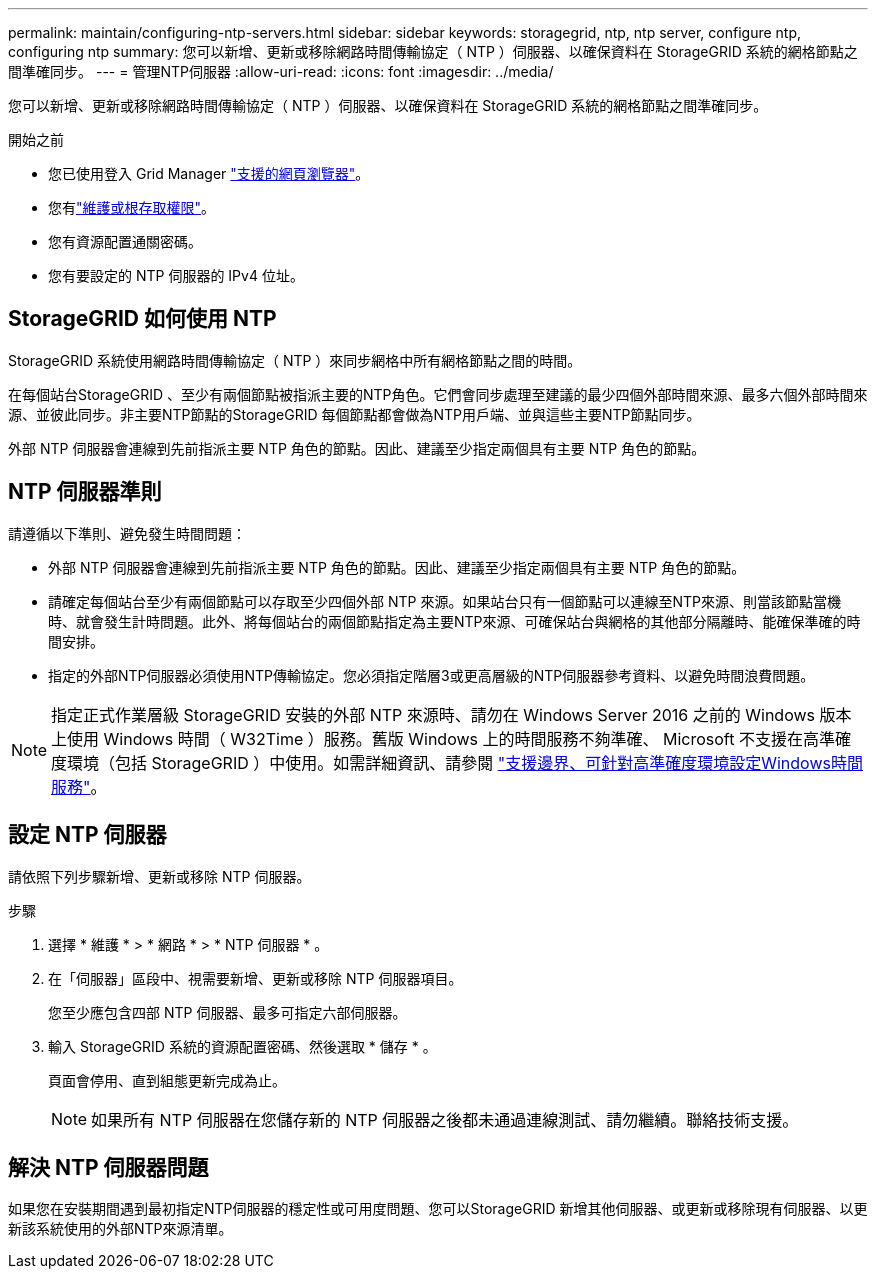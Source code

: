 ---
permalink: maintain/configuring-ntp-servers.html 
sidebar: sidebar 
keywords: storagegrid, ntp, ntp server, configure ntp, configuring ntp 
summary: 您可以新增、更新或移除網路時間傳輸協定（ NTP ）伺服器、以確保資料在 StorageGRID 系統的網格節點之間準確同步。 
---
= 管理NTP伺服器
:allow-uri-read: 
:icons: font
:imagesdir: ../media/


[role="lead"]
您可以新增、更新或移除網路時間傳輸協定（ NTP ）伺服器、以確保資料在 StorageGRID 系統的網格節點之間準確同步。

.開始之前
* 您已使用登入 Grid Manager link:../admin/web-browser-requirements.html["支援的網頁瀏覽器"]。
* 您有link:../admin/admin-group-permissions.html["維護或根存取權限"]。
* 您有資源配置通關密碼。
* 您有要設定的 NTP 伺服器的 IPv4 位址。




== StorageGRID 如何使用 NTP

StorageGRID 系統使用網路時間傳輸協定（ NTP ）來同步網格中所有網格節點之間的時間。

在每個站台StorageGRID 、至少有兩個節點被指派主要的NTP角色。它們會同步處理至建議的最少四個外部時間來源、最多六個外部時間來源、並彼此同步。非主要NTP節點的StorageGRID 每個節點都會做為NTP用戶端、並與這些主要NTP節點同步。

外部 NTP 伺服器會連線到先前指派主要 NTP 角色的節點。因此、建議至少指定兩個具有主要 NTP 角色的節點。



== NTP 伺服器準則

請遵循以下準則、避免發生時間問題：

* 外部 NTP 伺服器會連線到先前指派主要 NTP 角色的節點。因此、建議至少指定兩個具有主要 NTP 角色的節點。
* 請確定每個站台至少有兩個節點可以存取至少四個外部 NTP 來源。如果站台只有一個節點可以連線至NTP來源、則當該節點當機時、就會發生計時問題。此外、將每個站台的兩個節點指定為主要NTP來源、可確保站台與網格的其他部分隔離時、能確保準確的時間安排。
* 指定的外部NTP伺服器必須使用NTP傳輸協定。您必須指定階層3或更高層級的NTP伺服器參考資料、以避免時間浪費問題。



NOTE: 指定正式作業層級 StorageGRID 安裝的外部 NTP 來源時、請勿在 Windows Server 2016 之前的 Windows 版本上使用 Windows 時間（ W32Time ）服務。舊版 Windows 上的時間服務不夠準確、 Microsoft 不支援在高準確度環境（包括 StorageGRID ）中使用。如需詳細資訊、請參閱 https://support.microsoft.com/en-us/help/939322/support-boundary-to-configure-the-windows-time-service-for-high-accura["支援邊界、可針對高準確度環境設定Windows時間服務"^]。



== 設定 NTP 伺服器

請依照下列步驟新增、更新或移除 NTP 伺服器。

.步驟
. 選擇 * 維護 * > * 網路 * > * NTP 伺服器 * 。
. 在「伺服器」區段中、視需要新增、更新或移除 NTP 伺服器項目。
+
您至少應包含四部 NTP 伺服器、最多可指定六部伺服器。

. 輸入 StorageGRID 系統的資源配置密碼、然後選取 * 儲存 * 。
+
頁面會停用、直到組態更新完成為止。

+

NOTE: 如果所有 NTP 伺服器在您儲存新的 NTP 伺服器之後都未通過連線測試、請勿繼續。聯絡技術支援。





== 解決 NTP 伺服器問題

如果您在安裝期間遇到最初指定NTP伺服器的穩定性或可用度問題、您可以StorageGRID 新增其他伺服器、或更新或移除現有伺服器、以更新該系統使用的外部NTP來源清單。
